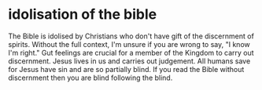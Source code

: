 #+BRAIN_PARENTS: c79e6efb-5442-4eb2-8aca-84f6a01ac5d7

* idolisation of the bible
  :PROPERTIES:
  :ID:       8c627643-c88d-4fe5-b3f7-4161d5ab0bad
  :END:

The Bible is idolised by Christians who don't
have gift of the discernment of spirits.
Without the full context, I'm unsure if you
are wrong to say, "I know I'm right." Gut
feelings are crucial for a member of the
Kingdom to carry out discernment. Jesus lives
in us and carries out judgement. All humans
save for Jesus have sin and are so partially
blind. If you read the Bible without
discernment then you are blind following the
blind.

